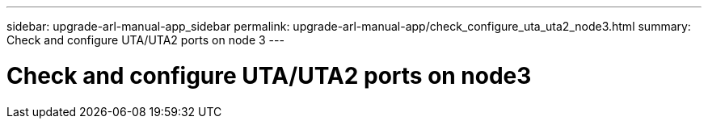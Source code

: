 ---
sidebar: upgrade-arl-manual-app_sidebar
permalink: upgrade-arl-manual-app/check_configure_uta_uta2_node3.html
summary: Check and configure UTA/UTA2 ports on node 3
---

= Check and configure UTA/UTA2 ports on node3
:hardbreaks:
:nofooter:
:icons: font
:linkattrs:
:imagesdir: ./media/

[.lead]
